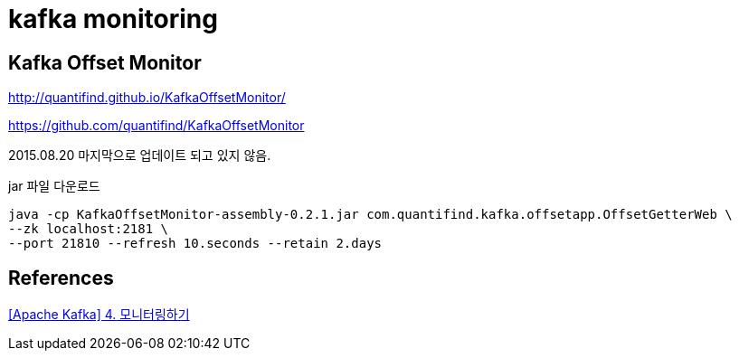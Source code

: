 = kafka monitoring

== Kafka Offset Monitor
http://quantifind.github.io/KafkaOffsetMonitor/

https://github.com/quantifind/KafkaOffsetMonitor

2015.08.20 마지막으로 업데이트 되고 있지 않음.

jar 파일 다운로드


----
java -cp KafkaOffsetMonitor-assembly-0.2.1.jar com.quantifind.kafka.offsetapp.OffsetGetterWeb \
--zk localhost:2181 \
--port 21810 --refresh 10.seconds --retain 2.days
----

== References
https://epicdevs.com/22[[Apache Kafka\] 4. 모니터링하기]


